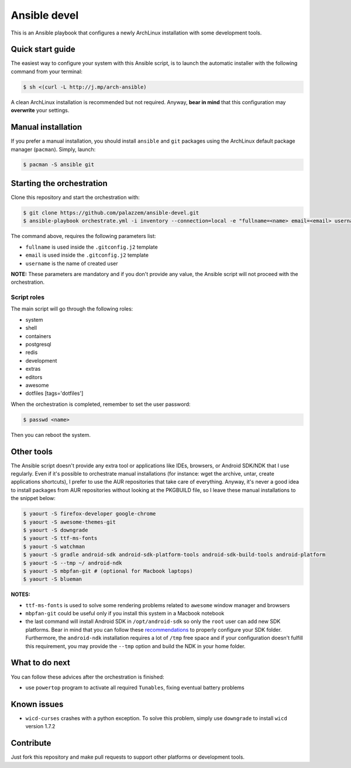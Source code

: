 =============
Ansible devel
=============

This is an Ansible playbook that configures a newly ArchLinux installation with some development tools.

Quick start guide
-----------------

The easiest way to configure your system with this Ansible script, is to launch the automatic installer
with the following command from your terminal:

.. code-block:: bash

    $ sh <(curl -L http://j.mp/arch-ansible)

A clean ArchLinux installation is recommended but not required. Anyway, **bear in mind** that this configuration
may **overwrite** your settings.

Manual installation
-------------------

If you prefer a manual installation, you should install ``ansible`` and ``git`` packages using the
ArchLinux default package manager (``pacman``). Simply, launch:

.. code-block:: bash

	$ pacman -S ansible git

Starting the orchestration
--------------------------

Clone this repository and start the orchestration with:

.. code-block:: bash

	$ git clone https://github.com/palazzem/ansible-devel.git
	$ ansible-playbook orchestrate.yml -i inventory --connection=local -e "fullname=<name> email=<email> username=<name>"

The command above, requires the following parameters list:

* ``fullname`` is used inside the ``.gitconfig.j2`` template
* ``email`` is used inside the ``.gitconfig.j2`` template
* ``username`` is the name of created user

**NOTE:** These parameters are mandatory and if you don't provide any value, the Ansible script will not proceed with
the orchestration.

Script roles
~~~~~~~~~~~~

The main script will go through the following roles:

* system
* shell
* containers
* postgresql
* redis
* development
* extras
* editors
* awesome
* dotfiles [tags='dotfiles']

When the orchestration is completed, remember to set the user password:

.. code-block:: bash

    $ passwd <name>

Then you can reboot the system.

Other tools
-----------

The Ansible script doesn't provide any extra tool or applications like IDEs, browsers, or Android SDK/NDK that I use
regularly. Even if it's possible to orchestrate manual installations (for instance: wget the archive, untar, create
applications shortcuts), I prefer to use the AUR repositories that take care of everything. Anyway, it's never a good
idea to install packages from AUR repositories without looking at the PKGBUILD file, so I leave these manual installations
to the snippet below:

.. code-block:: bash

    $ yaourt -S firefox-developer google-chrome
    $ yaourt -S awesome-themes-git
    $ yaourt -S downgrade
    $ yaourt -S ttf-ms-fonts
    $ yaourt -S watchman
    $ yaourt -S gradle android-sdk android-sdk-platform-tools android-sdk-build-tools android-platform
    $ yaourt -S --tmp ~/ android-ndk
    $ yaourt -S mbpfan-git # (optional for Macbook laptops)
    $ yaourt -S blueman

**NOTES:**

* ``ttf-ms-fonts`` is used to solve some rendering problems related to ``awesome`` window manager and browsers
* ``mbpfan-git`` could be useful only if you install this system in a Macbook notebook
* the last command will install Android SDK in ``/opt/android-sdk`` so only the ``root`` user can add
  new SDK platforms. Bear in mind that you can follow these `recommendations`_ to properly configure your SDK
  folder. Furthermore, the ``android-ndk`` installation requires a lot of ``/tmp`` free space and if your
  configuration doesn't fulfill this requirement, you may provide the ``--tmp`` option and build the NDK in
  your home folder.

.. _recommendations: https://wiki.archlinux.org/index.php/android#Android_development

What to do next
---------------

You can follow these advices after the orchestration is finished:

* use ``powertop`` program to activate all required ``Tunables``, fixing eventual battery problems

Known issues
------------

* ``wicd-curses`` crashes with a python exception. To solve this problem, simply use ``downgrade`` to install
  ``wicd`` version 1.7.2

Contribute
----------

Just fork this repository and make pull requests to support other platforms or development tools.
